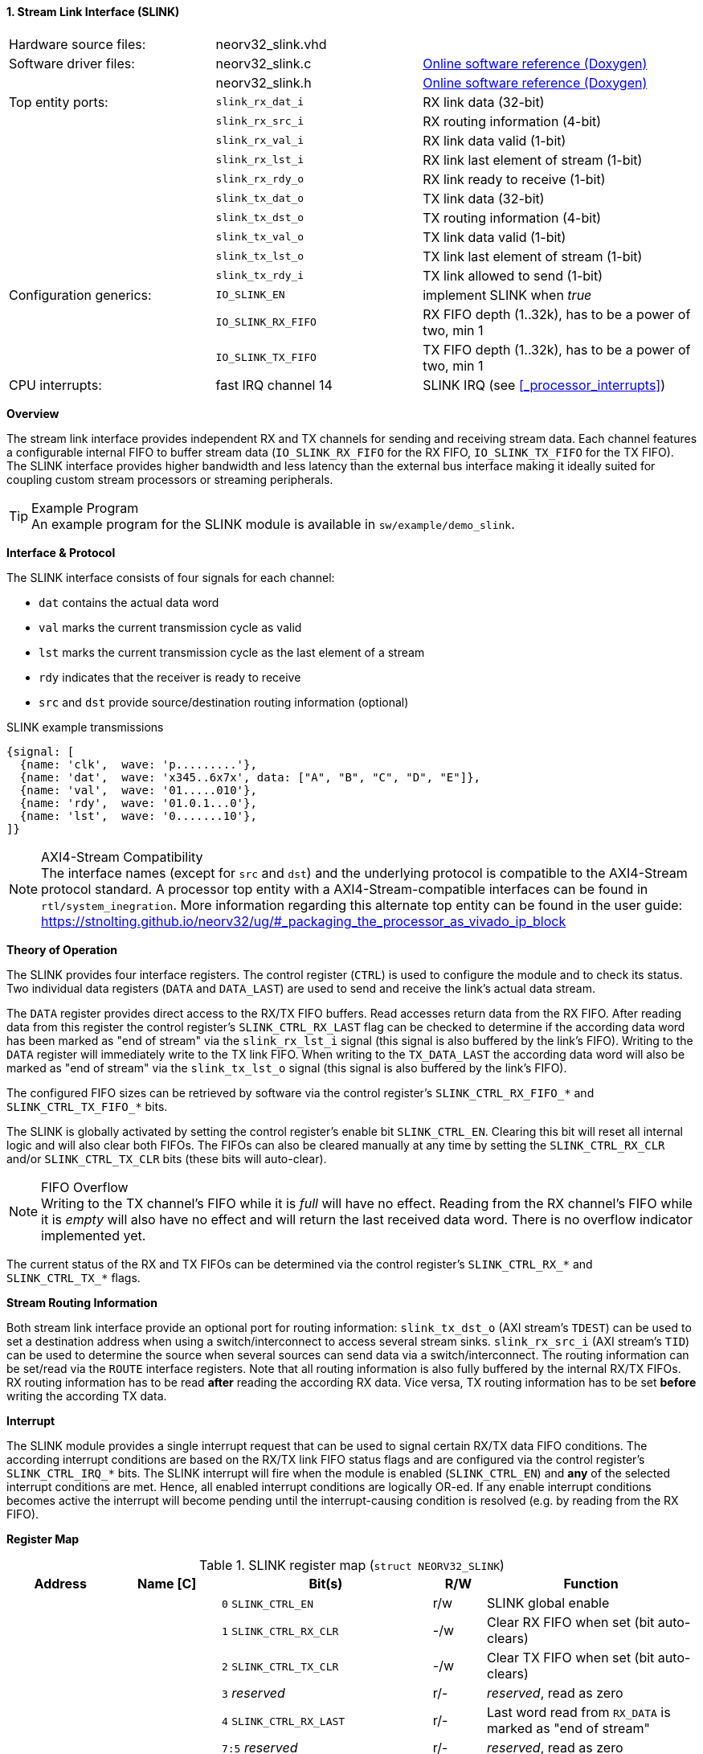 <<<
:sectnums:
==== Stream Link Interface (SLINK)

[cols="<3,<3,<4"]
[grid="none"]
|=======================
| Hardware source files:  | neorv32_slink.vhd   |
| Software driver files:  | neorv32_slink.c     | link:https://stnolting.github.io/neorv32/sw/neorv32__slink_8c.html[Online software reference (Doxygen)]
|                         | neorv32_slink.h     | link:https://stnolting.github.io/neorv32/sw/neorv32__slink_8h.html[Online software reference (Doxygen)]
| Top entity ports:       | `slink_rx_dat_i`    | RX link data (32-bit)
|                         | `slink_rx_src_i`    | RX routing information (4-bit)
|                         | `slink_rx_val_i`    | RX link data valid (1-bit)
|                         | `slink_rx_lst_i`    | RX link last element of stream (1-bit)
|                         | `slink_rx_rdy_o`    | RX link ready to receive (1-bit)
|                         | `slink_tx_dat_o`    | TX link data (32-bit)
|                         | `slink_tx_dst_o`    | TX routing information (4-bit)
|                         | `slink_tx_val_o`    | TX link data valid (1-bit)
|                         | `slink_tx_lst_o`    | TX link last element of stream (1-bit)
|                         | `slink_tx_rdy_i`    | TX link allowed to send (1-bit)
| Configuration generics: | `IO_SLINK_EN`       | implement SLINK when _true_
|                         | `IO_SLINK_RX_FIFO`  | RX FIFO depth (1..32k), has to be a power of two, min 1
|                         | `IO_SLINK_TX_FIFO`  | TX FIFO depth (1..32k), has to be a power of two, min 1
| CPU interrupts:         | fast IRQ channel 14 | SLINK IRQ (see <<_processor_interrupts>>)
|=======================


**Overview**

The stream link interface provides independent RX and TX channels for sending and receiving
stream data. Each channel features a configurable internal FIFO to buffer stream data
(`IO_SLINK_RX_FIFO` for the RX FIFO, `IO_SLINK_TX_FIFO` for the TX FIFO). The SLINK interface provides higher
bandwidth and less latency than the external bus interface making it ideally suited for coupling custom
stream processors or streaming peripherals.

.Example Program
[TIP]
An example program for the SLINK module is available in `sw/example/demo_slink`.


**Interface & Protocol**

The SLINK interface consists of four signals for each channel:

* `dat` contains the actual data word
* `val` marks the current transmission cycle as valid
* `lst` marks the current transmission cycle as the last element of a stream
* `rdy` indicates that the receiver is ready to receive
* `src` and `dst` provide source/destination routing information (optional)

.SLINK example transmissions
[wavedrom, format="svg", align="center"]
----
{signal: [
  {name: 'clk',  wave: 'p.........'},
  {name: 'dat',  wave: 'x345..6x7x', data: ["A", "B", "C", "D", "E"]},
  {name: 'val',  wave: '01.....010'},
  {name: 'rdy',  wave: '01.0.1...0'},
  {name: 'lst',  wave: '0.......10'},
]}
----

.AXI4-Stream Compatibility
[NOTE]
The interface names (except for `src` and `dst`) and the underlying protocol is compatible to the AXI4-Stream protocol standard.
A processor top entity with a AXI4-Stream-compatible interfaces can be found in `rtl/system_inegration`.
More information regarding this alternate top entity can be found in the user guide:
https://stnolting.github.io/neorv32/ug/#_packaging_the_processor_as_vivado_ip_block


**Theory of Operation**

The SLINK provides four interface registers. The control register (`CTRL`) is used to configure
the module and to check its status. Two individual data registers (`DATA` and `DATA_LAST`)
are used to send and receive the link's actual data stream.

The `DATA` register provides direct access to the RX/TX FIFO buffers. Read accesses return data from the RX FIFO.
After reading data from this register the control register's `SLINK_CTRL_RX_LAST` flag can be checked to determine
if the according data word has been marked as "end of stream" via the `slink_rx_lst_i` signal (this signal is also
buffered by the link's FIFO).
Writing to the `DATA` register will immediately write to the TX link FIFO.
When writing to the `TX_DATA_LAST` the according data word will also be marked as "end of stream" via the
`slink_tx_lst_o` signal (this signal is also buffered by the link's FIFO).

The configured FIFO sizes can be retrieved by software via the control register's `SLINK_CTRL_RX_FIFO_*` and
`SLINK_CTRL_TX_FIFO_*` bits.

The SLINK is globally activated by setting the control register's enable bit `SLINK_CTRL_EN`. Clearing this bit will
reset all internal logic and will also clear both FIFOs. The FIFOs can also be cleared manually at any time by
setting the `SLINK_CTRL_RX_CLR` and/or `SLINK_CTRL_TX_CLR` bits (these bits will auto-clear).

.FIFO Overflow
[NOTE]
Writing to the TX channel's FIFO while it is _full_ will have no effect. Reading from the RX channel's FIFO while it
is _empty_ will also have no effect and will return the last received data word. There is no overflow indicator
implemented yet.

The current status of the RX and TX FIFOs can be determined via the control register's `SLINK_CTRL_RX_*` and
`SLINK_CTRL_TX_*` flags.


**Stream Routing Information**

Both stream link interface provide an optional port for routing information: `slink_tx_dst_o` (AXI stream's `TDEST`)
can be used to set a destination address when using a switch/interconnect to access several stream sinks. `slink_rx_src_i`
(AXI stream's `TID`) can be used to determine the source when several sources can send data via a switch/interconnect.
The routing information can be set/read via the `ROUTE` interface registers. Note that all routing information is also
fully buffered by the internal RX/TX FIFOs. RX routing information has to be read **after** reading the according RX
data. Vice versa, TX routing information has to be set **before** writing the according TX data.


**Interrupt**

The SLINK module provides a single interrupt request that can be used to signal certain RX/TX data FIFO conditions.
The according interrupt conditions are based on the RX/TX link FIFO status flags and are configured via the control
register's `SLINK_CTRL_IRQ_*` bits. The SLINK interrupt will fire when the module is enabled (`SLINK_CTRL_EN`)
and **any** of the selected interrupt conditions are met. Hence, all enabled interrupt conditions are logically OR-ed.
If any enable interrupt conditions becomes active the interrupt will become pending until the interrupt-causing
condition is resolved (e.g. by reading from the RX FIFO).


**Register Map**

.SLINK register map (`struct NEORV32_SLINK`)
[cols="<2,<2,<4,^1,<4"]
[options="header",grid="all"]
|=======================
| Address | Name [C] | Bit(s) | R/W | Function
.22+<| `0xffec0000` .22+<| `CTRL` <| `0`    `SLINK_CTRL_EN`                                    ^| r/w <| SLINK global enable
                                  <| `1`    `SLINK_CTRL_RX_CLR`                                ^| -/w <| Clear RX FIFO when set (bit auto-clears)
                                  <| `2`    `SLINK_CTRL_TX_CLR`                                ^| -/w <| Clear TX FIFO when set (bit auto-clears)
                                  <| `3`    _reserved_                                         ^| r/- <| _reserved_, read as zero
                                  <| `4`    `SLINK_CTRL_RX_LAST`                               ^| r/- <| Last word read from `RX_DATA` is marked as "end of stream"
                                  <| `7:5`  _reserved_                                         ^| r/- <| _reserved_, read as zero
                                  <| `8`    `SLINK_CTRL_RX_EMPTY`                              ^| r/- <| RX FIFO empty
                                  <| `9`    `SLINK_CTRL_RX_HALF`                               ^| r/- <| RX FIFO at least half full
                                  <| `10`   `SLINK_CTRL_RX_FULL`                               ^| r/- <| RX FIFO full
                                  <| `11`   `SLINK_CTRL_TX_EMPTY`                              ^| r/- <| TX FIFO empty
                                  <| `12`   `SLINK_CTRL_TX_HALF`                               ^| r/- <| TX FIFO at least half full
                                  <| `13`   `SLINK_CTRL_TX_FULL`                               ^| r/- <| TX FIFO full
                                  <| `15:14` _reserved_                                        ^| r/- <| _reserved_, read as zero
                                  <| `16`   `SLINK_CTRL_IRQ_RX_NEMPTY`                         ^| r/w <| Interrupt if RX FIFO not empty
                                  <| `17`   `SLINK_CTRL_IRQ_RX_HALF`                           ^| r/w <| Interrupt if RX FIFO at least half full
                                  <| `18`   `SLINK_CTRL_IRQ_RX_FULL`                           ^| r/w <| Interrupt if RX FIFO full
                                  <| `19`   `SLINK_CTRL_IRQ_TX_EMPTY`                          ^| r/w <| Interrupt if TX FIFO empty
                                  <| `20`   `SLINK_CTRL_IRQ_TX_NHALF`                          ^| r/w <| Interrupt if TX FIFO not at least half full
                                  <| `21`   `SLINK_CTRL_IRQ_TX_NFULL`                          ^| r/w <| Interrupt if TX FIFO not full
                                  <| `23:22` _reserved_                                        ^| r/- <| _reserved_, read as zero
                                  <| `27:24` `SLINK_CTRL_RX_FIFO_MSB : SLINK_CTRL_RX_FIFO_LSB` ^| r/- <| log2(RX FIFO size)
                                  <| `31:28` `SLINK_CTRL_TX_FIFO_MSB : SLINK_CTRL_TX_FIFO_LSB` ^| r/- <| log2(TX FIFO size)
.3+<| `0xffec0004` .3+<| `ROUTE` <| `3:0` | r/w | TX destination routing information (`slink_tx_dst_o`)
                                 <| `7:4` | r/- | RX source routing information (`slink_rx_src_i`)
                                 <| `31:8` | -/- | _reserved_
| `0xffec0008` | `DATA`      | `31:0` | r/w | Write data to TX FIFO; read data from RX FIFO
| `0xffec000c` | `DATA_LAST` | `31:0` | r/w | Write data to TX FIFO (and also set "last" signal); read data from RX FIFO
|=======================
